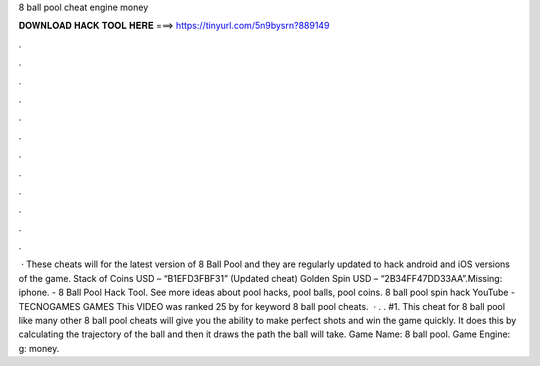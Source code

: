 8 ball pool cheat engine money

𝐃𝐎𝐖𝐍𝐋𝐎𝐀𝐃 𝐇𝐀𝐂𝐊 𝐓𝐎𝐎𝐋 𝐇𝐄𝐑𝐄 ===> https://tinyurl.com/5n9bysrn?889149

.

.

.

.

.

.

.

.

.

.

.

.

 · These cheats will for the latest version of 8 Ball Pool and they are regularly updated to hack android and iOS versions of the game. Stack of Coins USD – “B1EFD3FBF31” (Updated cheat) Golden Spin USD – “2B34FF47DD33AA”.Missing: iphone. - 8 Ball Pool Hack Tool. See more ideas about pool hacks, pool balls, pool coins. 8 ball pool spin hack YouTube - TECNOGAMES GAMES This VIDEO was ranked 25 by  for keyword 8 ball pool cheats.  · . . #1. This cheat for 8 ball pool like many other 8 ball pool cheats will give you the ability to make perfect shots and win the game quickly. It does this by calculating the trajectory of the ball and then it draws the path the ball will take. Game Name: 8 ball pool. Game Engine: g: money.